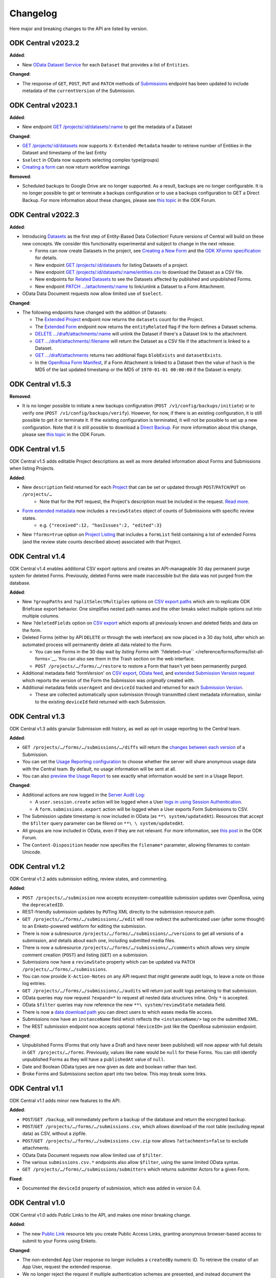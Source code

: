 .. auto generated file - DO NOT MODIFY

Changelog
=======================================================================================================================



Here major and breaking changes to the API are listed by version.

ODK Central v2023.2
------------------------------------------------------------------------------------------------------------------------

**Added**\ :

- New `OData Dataset Service <#reference/odata-endpoints/odata-dataset-service>`__ for each ``Dataset``\  that provides a list of ``Entities``\ .

**Changed**\ :

- The response of ``GET``\ , ``POST``\ , ``PUT``\  and ``PATCH``\  methods of `Submissions <#reference/submissions/listing-all-submissions-on-a-form>`__ endpoint has been updated to include metadata of the ``currentVersion``\  of the Submission.

ODK Central v2023.1
------------------------------------------------------------------------------------------------------------------------

**Added**\ :

- New endpoint `GET /projects/:id/datasets/:name <#reference/datasets/datasets/dataset-metadata>`__ to get the metadata of a Dataset

**Changed**\ :

- `GET /projects/:id/datasets <#reference/datasets/datasets/datasets>`__ now supports ``X-Extended-Metadata``\  header to retrieve number of Entities in the Dataset and timestamp of the last Entity

- ``$select``\  in OData now supports selecting complex type(groups)

- `Creating a form <#reference/forms/forms/creating-a-new-form>`__ can now return workflow warnings

**Removed**\ :

- Scheduled backups to Google Drive are no longer supported. As a result, backups are no longer configurable. It is no longer possible to get or terminate a backups configuration or to use a backups configuration to GET a Direct Backup. For more information about these changes, please see `this topic <https://forum.getodk.org/t/backups-to-google-drive-from-central-will-stop-working-after-jan-31st/38895>`__ in the ODK Forum.

ODK Central v2022.3
------------------------------------------------------------------------------------------------------------------------

**Added**\ :

* Introducing `Datasets <#reference/datasets>`__ as the first step of Entity-Based Data Collection! Future versions of Central will build on these new concepts. We consider this functionality experimental and subject to change in the next release.

  * Forms can now create Datasets in the project, see `Creating a New Form <#reference/forms/forms/creating-a-new-form>`__ and the `ODK XForms specification <https://getodk.github.io/xforms-spec>`__ for details.
  * New endpoint `GET /projects/:id/datasets <#reference/datasets/datasets/datasets>`__ for listing Datasets of a project.
  * New endpoint `GET /projects/:id/datasets/:name/entities.csv <#reference/datasets/download-dataset/download-dataset>`__ to download the Dataset as a CSV file.
  * New endpoints for `Related Datasets <#reference/forms/related-datasets/>`__ to see the Datasets affected by published and unpublished Forms.
  * New endpoint `PATCH .../attachments/:name <#reference/forms/draft-form/linking-a-dataset-to-a-draft-form-attachment>`__ to link/unlink a Dataset to a Form Attachment.

* OData Data Document requests now allow limited use of ``$select``\ .

**Changed**\ :

* The following endpoints have changed with the addition of Datasets:

  * The `Extended Project <#reference/project-management/projects/listing-projects>`__ endpoint now returns the ``datasets``\  count for the Project.
  * The `Extended Form <#reference/forms/forms/list-all-forms>`__ endpoint now returns the ``entityRelated``\  flag if the form defines a Dataset schema.
  * `DELETE .../draft/attachments/:name <#reference/forms/draft-form/clearing-a-draft-form-attachment>`__ will unlink the Dataset if there's a Dataset link to the attachment.
  * `GET .../draft/attachments/:filename <#reference/forms/individual-form/downloading-a-form-attachment>`__ will return the Dataset as a CSV file if the attachment is linked to a Dataset.
  * `GET .../draft/attachments <#reference/forms/draft-form/listing-expected-draft-form-attachments>`__ returns two additional flags ``blobExists``\  and ``datasetExists``\ .
  * In the `OpenRosa Form Manifest <#reference/openrosa-endpoints/openrosa-form-manifest-api/openrosa-form-manifest-api>`__, if a Form Attachment is linked to a Dataset then the value of ``hash``\  is the MD5 of the last updated timestamp or the MD5 of ``1970-01-01 00:00:00``\  if the Dataset is empty.

ODK Central v1.5.3
------------------------------------------------------------------------------------------------------------------------

**Removed**\ :

* It is no longer possible to initiate a new backups configuration (``POST /v1/config/backups/initiate``\ ) or to verify one (``POST /v1/config/backups/verify``\ ). However, for now, if there is an existing configuration, it is still possible to get it or terminate it. If the existing configuration is terminated, it will not be possible to set up a new configuration. Note that it is still possible to download a `Direct Backup </reference/system-endpoints/direct-backup>`__. For more information about this change, please see `this topic <https://forum.getodk.org/t/backups-to-google-drive-from-central-will-stop-working-after-jan-31st/38895>`__ in the ODK Forum.

ODK Central v1.5
------------------------------------------------------------------------------------------------------------------------

ODK Central v1.5 adds editable Project descriptions as well as more detailed information about Forms and Submissions when listing Projects.

**Added**\ :

* New ``description``\  field returned for each `Project </reference/project-management/projects>`__ that can be set or updated through ``POST``\ /``PATCH``\ /``PUT``\  on ``/projects/…``\ 
    * Note that for the ``PUT``\  request, the Project's description must be included in the request. `Read more </reference/project-management/projects/deep-updating-project-and-form-details>`__.

* `Form extended metadata </reference/forms/individual-form/getting-form-details>`__ now includes a ``reviewStates``\  object of counts of Submissions with specific review states.
    * e.g. ``{"received":12, "hasIssues":2, "edited":3}``\ 

* New ``?forms=true``\  option on `Project Listing </reference/project-management/projects/listing-projects-with-nested-forms>`__ that includes a ``formList``\  field containing a list of extended Forms (and the review state counts described above) associated with that Project.

ODK Central v1.4
------------------------------------------------------------------------------------------------------------------------

ODK Central v1.4 enables additional CSV export options and creates an API-manageable 30 day permanent purge system for deleted Forms. Previously, deleted Forms were made inaccessible but the data was not purged from the database.

**Added**\ :

* New ``?groupPaths``\  and ``?splitSelectMultiples``\  options on `CSV export paths </reference/submissions/submissions/exporting-form-submissions-to-csv>`__ which aim to replicate ODK Briefcase export behavior. One simplifies nested path names and the other breaks select multiple options out into multiple columns.

* New ``?deletedFields``\  option on `CSV export </reference/submissions/submissions/exporting-form-submissions-to-csv>`__ which exports all previously known and deleted fields and data on the form.

* Deleted Forms (either by API ``DELETE``\  or through the web interface) are now placed in a 30 day hold, after which an automated process will permanently delete all data related to the Form.

  * You can see Forms in the 30 day wait by `listing Forms with ``?deleted=true``\  </reference/forms/forms/list-all-forms>`__. You can also see them in the Trash section on the web interface.
  * ``POST /projects/…/forms/…/restore``\  to restore a Form that hasn't yet been permanently purged.

* Additional metadata field 'formVersion' on `CSV export </reference/submissions/submissions/exporting-form-submissions-to-csv>`__, `OData feed </reference/odata-endpoints/odata-form-service/data-document>`__, and `extended Submission Version request </reference/submissions/submission-versions/listing-versions>`__ which reports the version of the Form the Submission was *originally*\  created with.

* Additional metadata fields ``userAgent``\  and ``deviceId``\  tracked and returned for each `Submission Version </reference/submissions/submission-versions/listing-versions>`__.

  * These are collected automatically upon submission through transmitted client metadata information, similar to the existing ``deviceId``\  field returned with each Submission.

ODK Central v1.3
------------------------------------------------------------------------------------------------------------------------

ODK Central v1.3 adds granular Submission edit history, as well as opt-in usage reporting to the Central team.

**Added**\ :

* ``GET /projects/…/forms/…/submissions/…/diffs``\  will return the `changes between each version </reference/submissions/submission-versions/getting-changes-between-versions>`__ of a Submission.

* You can set the `Usage Reporting configuration </reference/system-endpoints/usage-reporting-configuration>`__ to choose whether the server will share anonymous usage data with the Central team. By default, no usage information will be sent at all.

* You can also `preview the Usage Report </reference/system-endpoints/usage-report-preview>`__ to see exactly what information would be sent in a Usage Report.

**Changed**\ :

* Additional actions are now logged in the `Server Audit Log </reference/system-endpoints/server-audit-logs>`__:

  * A ``user.session.create``\  action will be logged when a User `logs in using Session Authentication </reference/authentication/session-authentication/logging-in>`__.
  * A ``form.submissions.export``\  action will be logged when a User exports Form Submissions to CSV.

* The Submission update timestamp is now included in OData (as ``**\ system/updatedAt``\ ). Resources that accept the ``$filter``\  query parameter can be filered on ``**\ \ system/updatedAt``\ .

* All groups are now included in OData, even if they are not relevant. For more information, see `this post <https://forum.getodk.org/t/include-non-relevant-groups-and-fields-in-odk-central-api-responses/33536>`__ in the ODK Forum.

* The ``Content-Disposition``\  header now specifies the ``filename*``\  parameter, allowing filenames to contain Unicode.

ODK Central v1.2
------------------------------------------------------------------------------------------------------------------------

ODK Central v1.2 adds submission editing, review states, and commenting.

**Added**\ :

* ``POST /projects/…/submission``\  now accepts ecosystem-compatible submission updates over OpenRosa, using the ``deprecatedID``\ .

* REST-friendly submission updates by ``PUT``\ ing XML directly to the submission resource path.

* ``GET /projects/…/forms/…/submissions/…/edit``\  will now redirect the authenticated user (after some thought) to an Enketo-powered webform for editing the submission.

* There is now a subresource ``/projects/…/forms/…/submissions/…/versions``\  to get all versions of a submission, and details about each one, including submitted media files.

* There is now a subresource ``/projects/…/forms/…/submissions/…/comments``\  which allows very simple comment creation (``POST``\ ) and listing (``GET``\ ) on a submission.

* Submissions now have a ``reviewState``\  property which can be updated via ``PATCH /projects/…/forms/…/submissions``\ .

* You can now provide ``X-Action-Notes``\  on any API request that might generate audit logs, to leave a note on those log entries.

* ``GET /projects/…/forms/…/submissions/…/audits``\  will return just audit logs pertaining to that submission.

* OData queries may now request ``?expand=*``\  to request all nested data structures inline. Only ``*``\  is accepted.

* OData ``$filter``\  queries may now reference the new ``**\ system/reviewState``\  metadata field.

* There is now a `data download path </reference/odata-endpoints/odata-form-service/data-download-path>`__ you can direct users to which eases media file access.

* Submissions now have an ``instanceName``\  field which reflects the ``<instanceName/>``\  tag on the submitted XML.

* The REST submission endpoint now accepts optional ``?deviceID=``\  just like the OpenRosa submission endpoint.

**Changed**\ :

* Unpublished Forms (Forms that only have a Draft and have never been published) will now appear with full details in ``GET /projects/…/forms``\ . Previously, values like ``name``\  would be ``null``\  for these Forms. You can still identify unpublished Forms as they will have a ``publishedAt``\  value of ``null``\ .

* Date and Boolean OData types are now given as date and boolean rather than text.

* Broke Forms and Submissions section apart into two below. This may break some links.

ODK Central v1.1
------------------------------------------------------------------------------------------------------------------------

ODK Central v1.1 adds minor new features to the API.

**Added**\ :

* ``POST``\ /``GET /backup``\ , will immediately perform a backup of the database and return the encrypted backup.

* ``POST``\ /``GET /projects/…/forms/…/submissions.csv``\ , which allows download of the root table (excluding repeat data) as CSV, without a zipfile.

* ``POST``\ /``GET /projects/…/forms/…/submissions.csv.zip``\  now allows ``?attachments=false``\  to exclude attachments.

* OData Data Document requests now allow limited use of ``$filter``\ .

* The various ``submissions.csv.*``\  endpoints also allow ``$filter``\ , using the same limited OData syntax.

* ``GET /projects/…/forms/…/submissions/submitters``\  which returns submitter Actors for a given Form.

**Fixed**\ :

* Documented the ``deviceId``\  property of submission, which was added in version 0.4.

ODK Central v1.0
------------------------------------------------------------------------------------------------------------------------

ODK Central v1.0 adds Public Links to the API, and makes one minor breaking change.

**Added**\ :

* The new `Public Link </reference/forms/public-access-links>`__ resource lets you create Public Access Links, granting anonymous browser-based access to submit to your Forms using Enketo.

**Changed**\ :

* The non-extended App User response no longer includes a ``createdBy``\  numeric ID. To retrieve the creator of an App User, request the extended response.

* We no longer reject the request if multiple authentication schemes are presented, and instead document the priority order of the different schemes `here </reference/authentication>`__.

ODK Central v0.9
------------------------------------------------------------------------------------------------------------------------

ODK Central v0.9 does not change the API except for one minor breaking change.

**Changed**\ :

* The `OpenRosa Form Listing API </reference/openrosa-endpoints/openrosa-form-listing-api>`__ has been modified to always require authentication. If a valid Actor is authenticated at all, a form list will always be returned, filtered by what that Actor is allowed to access.

ODK Central v0.8
------------------------------------------------------------------------------------------------------------------------

ODK Central v0.8 introduces Draft Forms, publishing, and archived Form versions, which has a significant breaking impact on the existing API. The changes should be straightforward to adapt to, however. If you are currently creating Forms with ``POST /projects/…/forms``\ , you may wish to add ``?publish=true``\  to skip the Draft state and mimic the old behaviour. If you are using the API to push Form Attachments onto Forms, you'll only be able to do so now in draft state, at ``/projects/…/forms/…/draft/attachments``\ .

**Added**\ :

* Draft Forms and publishing, and archived Form versions.

  * This includes `a subresource </reference/forms/draft-form>`__ at ``/projects/…/forms/…/draft``\ ,
  * and `another </reference/forms/published-form-versions>`__ at ``/projects/…/forms/…/versions``\ ,
  * and a `new collection of OpenRosa endpoints </reference/openrosa-endpoints/draft-testing-endpoints>`__, under ``/test/…/projects/…/forms/…/draft``\ , for submitting test submissions to the draft version of the form.

* ``GET /projects/…/forms/…/fields``\ , which replaces ``GET /projects/…/forms/….schema.json``\ .

* App User responses now include the ``projectId``\  they are bound to.

**Changed**\ :

* As part of the Draft Forms change, the read/write endpoints for Form Attachments have been moved to the Draft Form state and subresource, at ``/projects/…/forms/…/draft/attachments``\ .

**Removed**\ :

* ``GET /projects/…/forms/….schema.json``\  has been removed in favor of ``GET /projects/…/forms/…/fields``\ .

**Fixed**\ :

* Documented ``GET /projects/…/forms/….xls(x)``\ , which was added in 0.7.

ODK Central v0.7
------------------------------------------------------------------------------------------------------------------------

**Added**\ :

* Form-specific `Assignments resource </reference/forms/form-assignments>`__ at ``projects/…/forms/…/assignments``\ , allowing granular role assignments on a per-Form basis.

  * Relatedly, the `OpenRosa Form Listing API </reference/openrosa-endpoints/openrosa-form-listing-api>`__ no longer rejects requests outright based on authentication. Rather, it will only return Forms that the authenticated user is allowed to view.
  * A `new summary API </reference/project-management/project-assignments/seeing-all-form-assignments-within-a-project>`__ ``GET /projects/…/assignments/forms``\  which returns all assignments on all Forms within a Project, so you don't have to request this information separately for each Form.

* ``PUT /projects/:id``\ , which while complex allows you to update many Forms' states and assignments with a single transactional request.

* ``POST /projects/…/forms``\  now allows upload of ``.xls``\  and ``.xlsx``\  XLSForm files. The correct MIME type must be given.

* ``GET /users/?q``\  will now always return user details given an exact match for an email, even for users who cannot ``user.list``\ . The request must still be authenticate as a valid Actor. This allows non-Administrators to choose a user for an action (eg grant rights) without allowing full search.

**Changed**\ :

* Newly created App Users are no longer automatically granted download and submission access to all Forms within their Project. You will want to use the `Form Assignments resource </reference/forms/form-assignments>`__ to explicitly grant ``app-user``\  role access to the Forms they should be allowed to see.

**Fixed**\ :

* Correctly documented ``keyId``\  property on Projects.

ODK Central v0.6
------------------------------------------------------------------------------------------------------------------------

**Added**\ :

* ``GET /audits``\  Server Audit Log retrieval resource.

* Project Managed Encryption:

  * ``POST /projects/…/key``\  to enable project managed encryption.
  * Both submission intake methods (OpenRosa and REST) now support encrypted submissions.
  * ``GET /projects/…/forms/…/submissions/keys``\  to get a list of encryption keys needed to decrypt all submitted data.
  * ``?{keyId}={passphrase}``\  option on ``GET /projects/…/forms/…/submissions.csv.zip``\  to get a decrypted archive given the ``passphrase``\ .
  * ``POST /projects/…/forms/…/submissions.csv.zip``\  to provide a browser-secure (no querystring) method of accessing the above ``GET .csv.zip``\  resource.
  * OData and ``.csv.zip``\  data responses now contain an additional ``status``\  system column.

* Form resource data now includes ``projectId``\  and 'keyId'.

* ``?odata=true``\  option on ``GET /projects/…/forms/….schema.json``\  to sanitize the field names to match the way they will be outputted for OData.

**Changed**\ :

* ``GET /projects/…/forms/…/attachments``\  now always returns ``updatedAt``\ . There is no longer a separate Extended Metadata response for this resource.

* The Submission response format now provides the submitter ID at ``submitterId``\  rather than ``submitter``\ . This is so that the Extended responses for Submissions can use ``submitter``\  to provide the full Actor subobject rather than replacing it. This brings the response format to be more similar to the other Extended formats.

* OData resources now namespace the ``**\ system``\  schema information under ``org.opendatakit.submission``\  rather than alongside user metadata (``org.opendatakit.user.*``\ ). The actual returned data has not changed; this is purely a metadata document change.

**Removed**\ :

* The Extended responses for Forms and Submissions no longer include an ``xml``\  property. To retrieve Form or Submission XML, use the dedicated endpoints for `Form XML </reference/forms/individual-form/retrieving-form-xml>`__ and `Submission XML </reference/submissions/submissions/retrieving-submission-xml>`__.

ODK Central v0.5
------------------------------------------------------------------------------------------------------------------------

**Added**\ :

* Roles and Assignments resources at ``/roles``\ , ``/assignments``\ , and ``/projects/…/assignments``\ .

* Optional ``?q=``\  querystring parameter on Users ``GET``\  listing, for searching users.

* Extended ``GET /users/current``\ : added ``verbs``\  list of verbs the authenticated Actor may perform server-wide.

* Extended Project ``GET``\ : added ``appUsers``\  count of App Users and ``verbs``\  list of verbs the authenticated Actor may perform upon/within the Project.

* User ``DELETE``\ .

* Projects now have an ``archived``\  flag which may be set to clear a Project out of the way without deleting it.

**Changed**\ :

* **Removed**\  autopromotion of Users to Administrator upon creation (``POST``\ ). Roles must be assigned separately and explicitly.

* **Changed**\  Project Listing (``GET /projects``\ ) to never reject based on authentication; instead it filters the response based on the access of the authenticated Actor.

* **Changed**\  ``xmlFormId``\ /``version``\  conflict errors on ``POST``\ ing a new Form from a ``400``\  code to a ``409``\  code.

* **Changed**\  all remaining textual references to "Field Keys" to "App Users" in the documentation.

**Fixed**\ :

* Corrected Actor documentation to match reality: **removed**\  ``meta``\  field and added ``type``\  field.

* Corrected Extended Form documentation: **added**\  ``createdBy``\  field.

* Corrected Backup Config documentation. It was almost entirely wrong.

* Added Submission POST REST documentation.

ODK Central v0.4
------------------------------------------------------------------------------------------------------------------------

**Added**\ :

* Projects resource at ``/projects``\ .

* Submission XML resource fetch at ``GET /projects/…/forms/…/submissions/….xml``\ .

* Submission attachment management over REST, at the ``/attachments``\  subresource within Submissions.

**Changed**\ :

* **Renamed**\  all ``/field-keys``\  routes to ``/app-users``\ .

* **Moved**\  all Forms, Submissions, and App User resources under Projects (e.g. ``/forms/simple``\  would now be something like ``/projects/1/forms/simple``\ ).

* **Changed**\  ``GET``\  Form to not return Form XML. The Extended Metadata version of those requests will give the XML.

* **Changed**\  both OpenRosa and REST Submission creation processes to create and accept only the attachment filenames that are indicated to exist by the Submission XML.

* **Changed**\  ``GET``\  Submission Attachemnts listing to return an array of objects containing attachment details rather than an array of filename strings.


